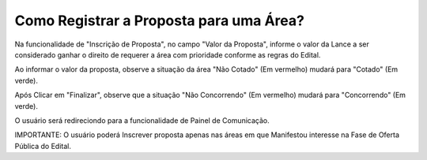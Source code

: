 ﻿Como Registrar a Proposta para uma Área?
====================================================

Na funcionalidade de "Inscrição de Proposta", no campo "Valor da Proposta", informe o valor da Lance a ser considerado ganhar o direito de requerer a área com prioridade conforme as regras do Edital.  

.. image:: ../imagens/7.2TelaInscricaoProposta1.png

Ao informar o valor da proposta, observe a situação da área "Não Cotado" (Em vermelho) mudará para "Cotado" (Em verde). 

.. image:: ../imagens/7.2TelaInscricaoProposta2Cotado.png

Após Clicar em "Finalizar", observe que a situação "Não Concorrendo" (Em vermelho) mudará para "Concorrendo" (Em verde). 

O usuário será redireciondo para a funcionalidade de Painel de Comunicação. 

.. image:: ../imagens/7.2TelaSalaComunicacao3Finalizada.png

IMPORTANTE: O usuário poderá Inscrever proposta apenas nas áreas em que Manifestou interesse na Fase de Oferta Pública do Edital. 
